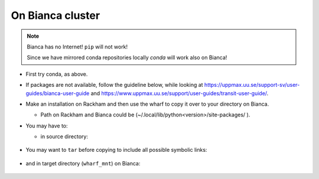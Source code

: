 On Bianca cluster
-----------------

.. questions::

   - What syntax is used to make a lesson?
   - How do you structure a lesson effectively for teaching?

   ``questions`` are at the top of a lesson and provide a starting
   point for what you might learn.  It is usually a bulleted list.
   (The history is a holdover from carpentries-style lessons, and is
   not required.)
   
.. objectives:: 

   - Show how to load Python
   - show how to run Python scripts and start the Python commandline

.. Note::

    Bianca has no Internet! ``pip`` will not work!
    
    Since we have mirrored conda repositories locally `conda` will work also on Bianca!


- First try conda, as above.


- If packages are not available, follow the guideline below, while looking at https://uppmax.uu.se/support-sv/user-guides/bianca-user-guide and https://www.uppmax.uu.se/support/user-guides/transit-user-guide/.


- Make an installation on Rackham and then use the wharf to copy it over to your directory on Bianca.

  - Path on Rackham and Bianca could be (~/.local/lib/python<version>/site-packages/ ). 

- You may have to:

  - in source directory:

     .. prompt:: bash $

        cp –a <package_dir> <wharf_mnt_path>
	
- You may want to ``tar`` before copying to include all possible symbolic links:

   .. prompt:: bash $

      tar cfz <tarfile.tar.gz> <package> 	
	
- and in target directory (``wharf_mnt``) on Bianca:
    
   .. prompt:: bash $

      tar xfz <tarfile.tar.gz> #if there is a tar file!		
      mv –a  <file(s)> ~/.local/lib/python<version>/site-packages/ 

.. keypoints::

   - What the learner should take away
   - point 2
   
